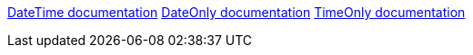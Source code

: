 https://learn.microsoft.com/en-us/dotnet/api/system.datetime[DateTime documentation]
https://learn.microsoft.com/en-us/dotnet/api/system.dateonly[DateOnly documentation]
https://learn.microsoft.com/en-us/dotnet/api/system.timeonly[TimeOnly documentation]